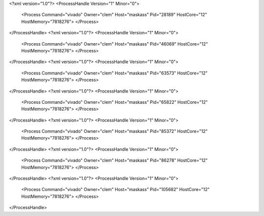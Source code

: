 <?xml version="1.0"?>
<ProcessHandle Version="1" Minor="0">
    <Process Command="vivado" Owner="clem" Host="maskass" Pid="28189" HostCore="12" HostMemory="7818276">
    </Process>
</ProcessHandle>
<?xml version="1.0"?>
<ProcessHandle Version="1" Minor="0">
    <Process Command="vivado" Owner="clem" Host="maskass" Pid="46069" HostCore="12" HostMemory="7818276">
    </Process>
</ProcessHandle>
<?xml version="1.0"?>
<ProcessHandle Version="1" Minor="0">
    <Process Command="vivado" Owner="clem" Host="maskass" Pid="63573" HostCore="12" HostMemory="7818276">
    </Process>
</ProcessHandle>
<?xml version="1.0"?>
<ProcessHandle Version="1" Minor="0">
    <Process Command="vivado" Owner="clem" Host="maskass" Pid="65822" HostCore="12" HostMemory="7818276">
    </Process>
</ProcessHandle>
<?xml version="1.0"?>
<ProcessHandle Version="1" Minor="0">
    <Process Command="vivado" Owner="clem" Host="maskass" Pid="85372" HostCore="12" HostMemory="7818276">
    </Process>
</ProcessHandle>
<?xml version="1.0"?>
<ProcessHandle Version="1" Minor="0">
    <Process Command="vivado" Owner="clem" Host="maskass" Pid="86278" HostCore="12" HostMemory="7818276">
    </Process>
</ProcessHandle>
<?xml version="1.0"?>
<ProcessHandle Version="1" Minor="0">
    <Process Command="vivado" Owner="clem" Host="maskass" Pid="105682" HostCore="12" HostMemory="7818276">
    </Process>
</ProcessHandle>
